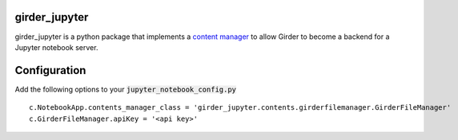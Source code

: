 girder_jupyter
=========================================================================================

girder_jupyter is a python package that implements a `content manager <http://jupyter-notebook.readthedocs.io/en/latest/extending/contents.html>`_
to allow Girder to become a backend for a Jupyter notebook server.

Configuration
=============

Add the following options to your :code:`jupyter_notebook_config.py` 
::
    c.NotebookApp.contents_manager_class = 'girder_jupyter.contents.girderfilemanager.GirderFileManager'
    c.GirderFileManager.apiKey = '<api key>'



   
